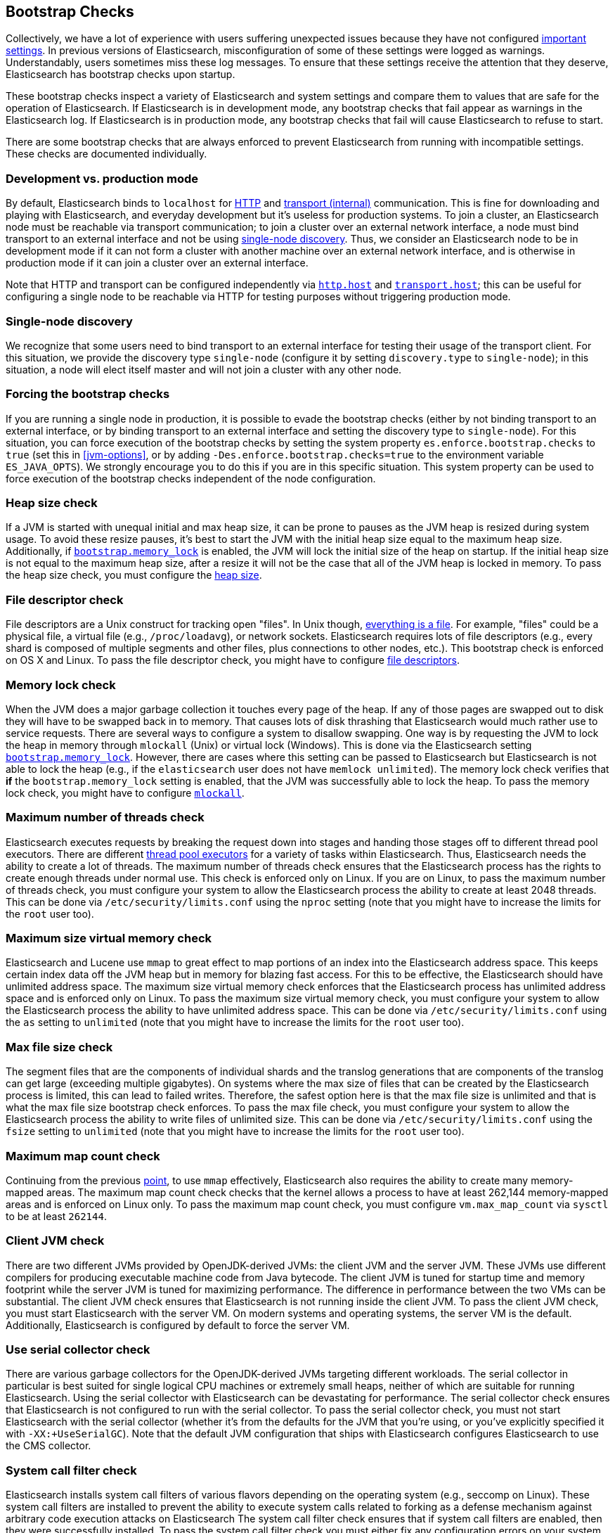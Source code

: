 [[bootstrap-checks]]
== Bootstrap Checks

Collectively, we have a lot of experience with users suffering
unexpected issues because they have not configured
<<important-settings,important settings>>. In previous versions of
Elasticsearch, misconfiguration of some of these settings were logged
as warnings. Understandably, users sometimes miss these log messages.
To ensure that these settings receive the attention that they deserve,
Elasticsearch has bootstrap checks upon startup.

These bootstrap checks inspect a variety of Elasticsearch and system
settings and compare them to values that are safe for the operation of
Elasticsearch. If Elasticsearch is in development mode, any bootstrap
checks that fail appear as warnings in the Elasticsearch log. If
Elasticsearch is in production mode, any bootstrap checks that fail will
cause Elasticsearch to refuse to start.

There are some bootstrap checks that are always enforced to prevent
Elasticsearch from running with incompatible settings. These checks are
documented individually.

[float]
=== Development vs. production mode

By default, Elasticsearch binds to `localhost` for <<modules-http,HTTP>> and
<<modules-transport,transport (internal)>> communication. This is fine for
downloading and playing with Elasticsearch, and everyday development but it's
useless for production systems. To join a cluster, an Elasticsearch node must be
reachable via transport communication; to join a cluster over an external
network interface, a node must bind transport to an external interface and not
be using <<single-node-discovery,single-node discovery>>. Thus, we consider an
Elasticsearch node to be in development mode if it can not form a cluster with
another machine over an external network interface, and is otherwise in
production mode if it can join a cluster over an external interface.

Note that HTTP and transport can be configured independently via
<<modules-http,`http.host`>> and <<modules-transport,`transport.host`>>; this
can be useful for configuring a single node to be reachable via HTTP for testing
purposes without triggering production mode.

[[single-node-discovery]]
[float]
=== Single-node discovery
We recognize that some users need to bind transport to an external interface for
testing their usage of the transport client. For this situation, we provide the
discovery type `single-node` (configure it by setting `discovery.type` to
`single-node`); in this situation, a node will elect itself master and will not
join a cluster with any other node.


[float]
=== Forcing the bootstrap checks
If you are running a single node in production, it is possible to evade the
bootstrap checks (either by not binding transport to an external interface, or
by binding transport to an external interface and setting the discovery type to
`single-node`). For this situation, you can force execution of the bootstrap
checks by setting the system property `es.enforce.bootstrap.checks` to `true`
(set this in <<jvm-options>>, or by adding `-Des.enforce.bootstrap.checks=true`
to the environment variable `ES_JAVA_OPTS`). We strongly encourage you to do
this if you are in this specific situation. This system property can be used to
force execution of the bootstrap checks independent of the node configuration.

=== Heap size check

If a JVM is started with unequal initial and max heap size, it can be
prone to pauses as the JVM heap is resized during system usage. To avoid
these resize pauses, it's best to start the JVM with the initial heap
size equal to the maximum heap size. Additionally, if
<<bootstrap.memory_lock,`bootstrap.memory_lock`>> is enabled, the JVM
will lock the initial size of the heap on startup. If the initial heap
size is not equal to the maximum heap size, after a resize it will not
be the case that all of the JVM heap is locked in memory. To pass the
heap size check, you must configure the <<heap-size,heap size>>.


=== File descriptor check

File descriptors are a Unix construct for tracking open "files". In Unix
though, https://en.wikipedia.org/wiki/Everything_is_a_file[everything is
a file]. For example, "files" could be a physical file, a virtual file
(e.g., `/proc/loadavg`), or network sockets. Elasticsearch requires
lots of file descriptors (e.g., every shard is composed of multiple
segments and other files, plus connections to other nodes, etc.). This
bootstrap check is enforced on OS X and Linux. To pass the file
descriptor check, you might have to configure <<file-descriptors,file
descriptors>>.

=== Memory lock check

When the JVM does a major garbage collection it touches every page of
the heap. If any of those pages are swapped out to disk they will have
to be swapped back in to memory. That causes lots of disk thrashing that
Elasticsearch would much rather use to service requests. There are
several ways to configure a system to disallow swapping. One way is by
requesting the JVM to lock the heap in memory through `mlockall` (Unix)
or virtual lock (Windows). This is done via the Elasticsearch setting
<<bootstrap.memory_lock,`bootstrap.memory_lock`>>. However, there are
cases where this setting can be passed to Elasticsearch but
Elasticsearch is not able to lock the heap (e.g., if the `elasticsearch`
user does not have `memlock unlimited`). The memory lock check verifies
that *if* the `bootstrap.memory_lock` setting is enabled, that the JVM
was successfully able to lock the heap. To pass the memory lock check,
you might have to configure <<mlockall,`mlockall`>>.

[[max-number-threads-check]]
=== Maximum number of threads check

Elasticsearch executes requests by breaking the request down into stages
and handing those stages off to different thread pool executors. There
are different <<modules-threadpool,thread pool executors>> for a variety
of tasks within Elasticsearch. Thus, Elasticsearch needs the ability to
create a lot of threads. The maximum number of threads check ensures
that the Elasticsearch process has the rights to create enough threads
under normal use. This check is enforced only on Linux. If you are on
Linux, to pass the maximum number of threads check, you must configure
your system to allow the Elasticsearch process the ability to create at
least 2048 threads. This can be done via `/etc/security/limits.conf`
using the `nproc` setting (note that you might have to increase the
limits for the `root` user too).

[[max-size-virtual-memory-check]]
=== Maximum size virtual memory check

Elasticsearch and Lucene use `mmap` to great effect to map portions of
an index into the Elasticsearch address space. This keeps certain index
data off the JVM heap but in memory for blazing fast access. For this to
be effective, the Elasticsearch should have unlimited address space. The
maximum size virtual memory check enforces that the Elasticsearch
process has unlimited address space and is enforced only on Linux. To
pass the maximum size virtual memory check, you must configure your
system to allow the Elasticsearch process the ability to have unlimited
address space. This can be done via `/etc/security/limits.conf` using
the `as` setting to `unlimited` (note that you might have to increase
the limits for the `root` user too).

=== Max file size check

The segment files that are the components of individual shards and the translog
generations that are components of the translog can get large (exceeding
multiple gigabytes). On systems where the max size of files that can be created
by the Elasticsearch process is limited, this can lead to failed
writes. Therefore, the safest option here is that the max file size is unlimited
and that is what the max file size bootstrap check enforces. To pass the max
file check, you must configure your system to allow the Elasticsearch process
the ability to write files of unlimited size. This can be done via
`/etc/security/limits.conf` using the `fsize` setting to `unlimited` (note that
you might have to increase the limits for the `root` user too).

=== Maximum map count check

Continuing from the previous <<max-size-virtual-memory-check,point>>, to
use `mmap` effectively, Elasticsearch also requires the ability to
create many memory-mapped areas. The maximum map count check checks that
the kernel allows a process to have at least 262,144 memory-mapped areas
and is enforced on Linux only. To pass the maximum map count check, you
must configure `vm.max_map_count` via `sysctl` to be at least `262144`.

=== Client JVM check

There are two different JVMs provided by OpenJDK-derived JVMs: the
client JVM and the server JVM. These JVMs use different compilers for
producing executable machine code from Java bytecode. The client JVM is
tuned for startup time and memory footprint while the server JVM is
tuned for maximizing performance. The difference in performance between
the two VMs can be substantial. The client JVM check ensures that
Elasticsearch is not running inside the client JVM. To pass the client
JVM check, you must start Elasticsearch with the server VM. On modern
systems and operating systems, the server VM is the
default. Additionally, Elasticsearch is configured by default to force
the server VM.

=== Use serial collector check

There are various garbage collectors for the OpenJDK-derived JVMs
targeting different workloads. The serial collector in particular is
best suited for single logical CPU machines or extremely small heaps,
neither of which are suitable for running Elasticsearch. Using the
serial collector with Elasticsearch can be devastating for performance.
The serial collector check ensures that Elasticsearch is not configured
to run with the serial collector. To pass the serial collector check,
you must not start Elasticsearch with the serial collector (whether it's
from the defaults for the JVM that you're using, or you've explicitly
specified it with `-XX:+UseSerialGC`). Note that the default JVM
configuration that ships with Elasticsearch configures Elasticsearch to
use the CMS collector.

=== System call filter check
Elasticsearch installs system call filters of various flavors depending
on the operating system (e.g., seccomp on Linux). These system call
filters are installed to prevent the ability to execute system calls
related to forking as a defense mechanism against arbitrary code
execution attacks on Elasticsearch The system call filter check ensures
that if system call filters are enabled, then they were successfully
installed. To pass the system call filter check you must either fix any
configuration errors on your system that prevented system call filters
from installing (check your logs), or *at your own risk* disable system
call filters by setting `bootstrap.system_call_filter` to `false`.

=== OnError and OnOutOfMemoryError checks

The JVM options `OnError` and `OnOutOfMemoryError` enable executing
arbitrary commands if the JVM encounters a fatal error (`OnError`) or an
`OutOfMemoryError` (`OnOutOfMemoryError`). However, by default,
Elasticsearch system call filters (seccomp) are enabled and these
filters prevent forking. Thus, using `OnError` or `OnOutOfMemoryError`
and system call filters are incompatible. The `OnError` and
`OnOutOfMemoryError` checks prevent Elasticsearch from starting if
either of these JVM options are used and system call filters are
enabled. This check is always enforced. To pass this check do not enable
`OnError` nor `OnOutOfMemoryError`; instead, upgrade to Java 8u92 and
use the JVM flag `ExitOnOutOfMemoryError`. While this does not have the
full capabilities of `OnError` nor `OnOutOfMemoryError`, arbitrary
forking will not be supported with seccomp enabled.

=== Early-access check

The OpenJDK project provides early-access snapshots of upcoming releases. These
releases are not suitable for production. The early-access check detects these
early-access snapshots. To pass this check, you must start Elasticsearch on a
release build of the JVM.

=== G1GC check

Early versions of the HotSpot JVM that shipped with JDK 8 are known to
have issues that can lead to index corruption when the G1GC collector is
enabled.  The versions impacted are those earlier than the version of
HotSpot that shipped with JDK 8u40. The G1GC check detects these early
versions of the HotSpot JVM.
